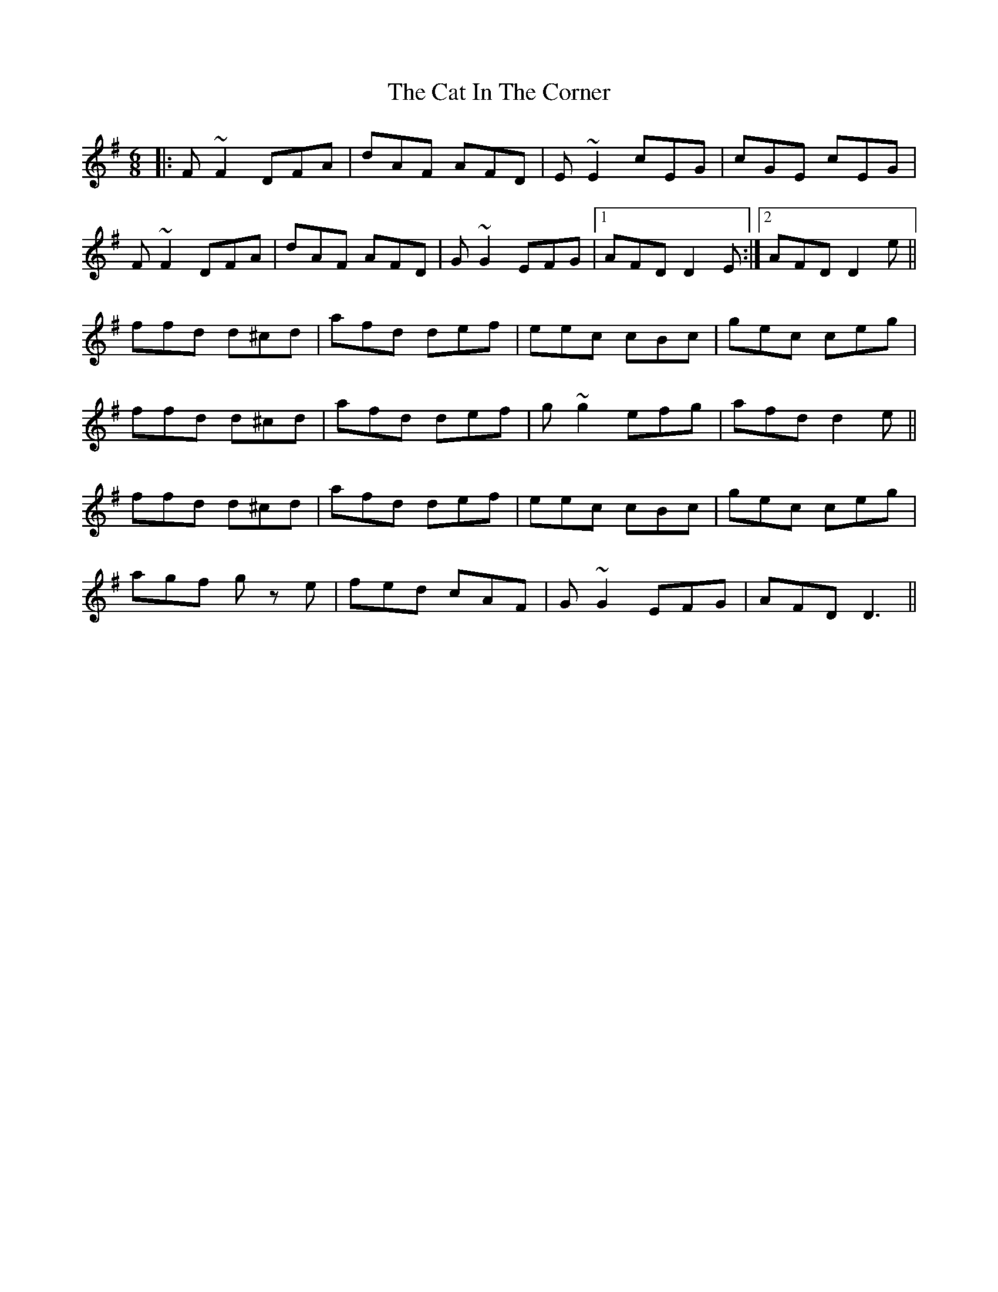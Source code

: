 X: 6465
T: Cat In The Corner, The
R: jig
M: 6/8
K: Dmixolydian
|:F~F2 DFA|dAF AFD|E~E2 cEG|cGE cEG|
F~F2 DFA|dAF AFD|G~G2 EFG|1 AFD D2E:|2 AFD D2e||
ffd d^cd|afd def|eec cBc|gec ceg|
ffd d^cd|afd def|g~g2 efg|afd d2e||
ffd d^cd|afd def|eec cBc|gec ceg|
agf gz e|fed cAF|G~G2 EFG|AFD D3||

